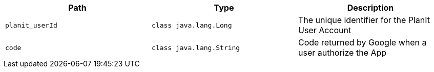 |===
|Path|Type|Description

|`+planit_userId+`
|`+class java.lang.Long+`
|The unique identifier for the PlanIt User Account

|`+code+`
|`+class java.lang.String+`
|Code returned by Google when a user authorize the App

|===